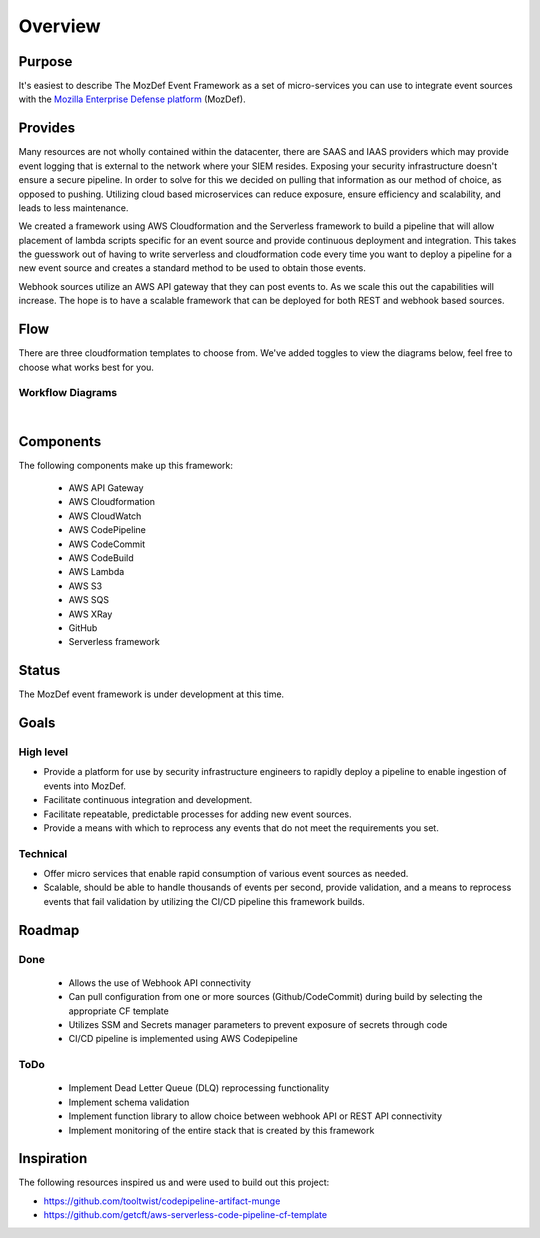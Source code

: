 Overview
========

Purpose
-------

It's easiest to describe The MozDef Event Framework as a set of micro-services you can use to integrate event sources with the `Mozilla Enterprise Defense platform <https://mozdef.readthedocs.io/en/latest/>`_ (MozDef).

Provides
--------

Many resources are not wholly contained within the datacenter, there are SAAS and IAAS providers which may provide event logging that is external to the network where your SIEM resides. 
Exposing your security infrastructure doesn't ensure a secure pipeline. In order to solve for this we decided on pulling that information as our method of choice, as opposed to pushing.
Utilizing cloud based microservices can reduce exposure, ensure efficiency and scalability, and leads to less maintenance.

We created a framework using AWS Cloudformation and the Serverless framework to build a pipeline that will allow placement of lambda scripts specific for an event source and provide continuous deployment and integration.
This takes the guesswork out of having to write serverless and cloudformation code every time  you want to deploy a pipeline for a new event source and creates a standard method to be used to obtain those events. 

Webhook sources utilize an AWS API gateway that they can post events to. As we scale this out the capabilities will increase.
The hope is to have a scalable framework that can be deployed for both REST and webhook based sources.

Flow
----

There are three cloudformation templates to choose from. We've added toggles to view the diagrams below, feel free to choose what works best for you.

Workflow Diagrams
*****************

.. toggle-header::
    :header: **1. CodeCommit and Github as Multi-Source Repos to Merge:**

      Workflow for Multiple Repositories using the Multi-Source Merge Cloudformation Template

      .. image:: images/MozDef-Event-Framework_process_flow.png
         :width: 600
         :alt: High Level Overview of the Work/Process Flow Steps From Start to Finish


.. toggle-header::
    :header: **2. CodeCommit as the Source Repo:**

      Workflow using CodeCommit Source Cloudformation Template
      Placeholder for new diagram


.. toggle-header::
    :header: **3. Github as the Source Repo:**

      Workflow using the GitHub Source Cloudformation Template
      Placeholder for new diagram

|

Components
------------
The following components make up this framework:


   * AWS API Gateway
   * AWS Cloudformation
   * AWS CloudWatch
   * AWS CodePipeline
   * AWS CodeCommit
   * AWS CodeBuild
   * AWS Lambda
   * AWS S3
   * AWS SQS
   * AWS XRay
   * GitHub
   * Serverless framework

Status
------

The MozDef event framework is under development at this time.

Goals
-----

High level
**********

* Provide a platform for use by security infrastructure engineers to rapidly deploy a pipeline to enable ingestion of events into MozDef.
* Facilitate continuous integration and development.
* Facilitate repeatable, predictable processes for adding new event sources.
* Provide a means with which to reprocess any events that do not meet the requirements you set.

Technical
*********

* Offer micro services that enable rapid consumption of various event sources as needed.
* Scalable, should be able to handle thousands of events per second, provide validation, and a means to reprocess events that fail validation by utilizing the CI/CD pipeline this framework builds.

Roadmap
-------

Done
****

   * Allows the use of Webhook API connectivity
   * Can pull configuration from one or more sources (Github/CodeCommit) during build by selecting the appropriate CF template
   * Utilizes SSM and Secrets manager parameters to prevent exposure of secrets through code
   * CI/CD pipeline is implemented using AWS Codepipeline

ToDo
****

   * Implement Dead Letter Queue (DLQ) reprocessing functionality
   * Implement schema validation
   * Implement function library to allow choice between webhook API or REST API connectivity
   * Implement monitoring of the entire stack that is created by this framework

Inspiration
-----------
The following resources inspired us and were used to build out this project:

* https://github.com/tooltwist/codepipeline-artifact-munge
* https://github.com/getcft/aws-serverless-code-pipeline-cf-template

